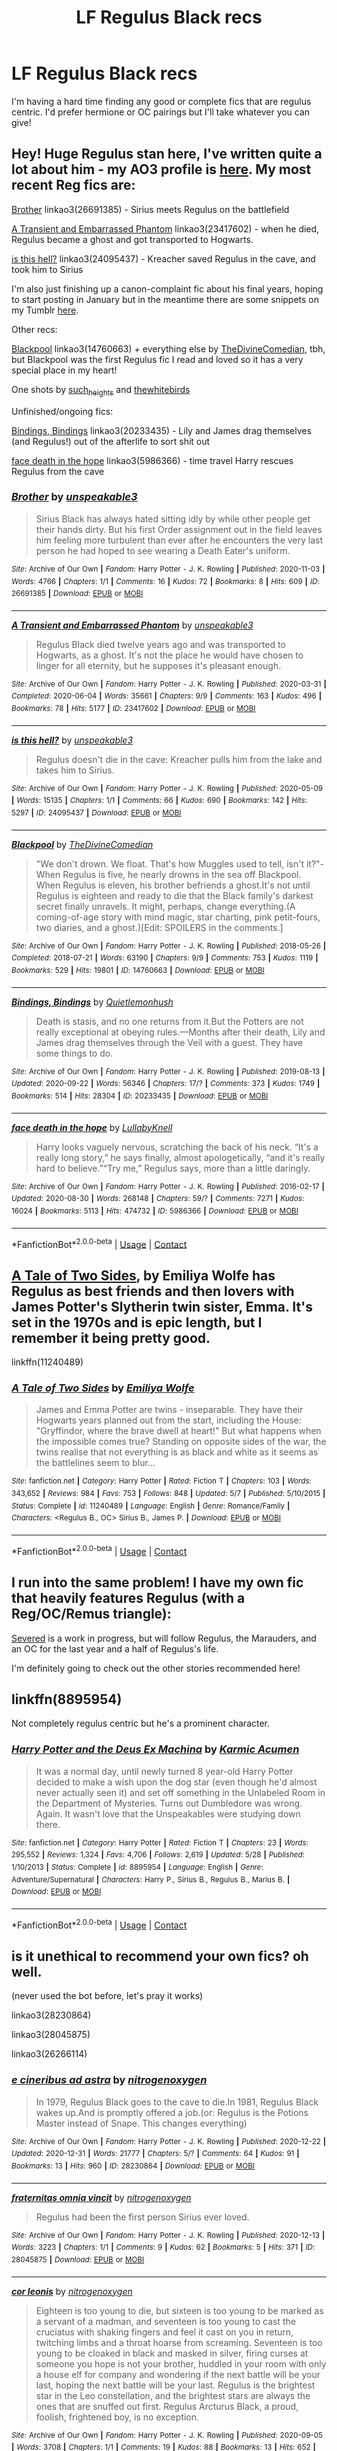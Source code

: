 #+TITLE: LF Regulus Black recs

* LF Regulus Black recs
:PROPERTIES:
:Author: juliogts17
:Score: 7
:DateUnix: 1609183348.0
:DateShort: 2020-Dec-28
:FlairText: Request
:END:
I'm having a hard time finding any good or complete fics that are regulus centric. I'd prefer hermione or OC pairings but I'll take whatever you can give!


** Hey! Huge Regulus stan here, I've written quite a lot about him - my AO3 profile is [[https://archiveofourown.org/users/unspeakable3][here]]. My most recent Reg fics are:

[[https://archiveofourown.org/works/26691385][Brother]] linkao3(26691385) - Sirius meets Regulus on the battlefield

[[https://archiveofourown.org/works/23417602/chapters/56124778][A Transient and Embarrassed Phantom]] linkao3(23417602) - when he died, Regulus became a ghost and got transported to Hogwarts.

[[https://archiveofourown.org/works/24095437][is this hell?]] linkao3(24095437) - Kreacher saved Regulus in the cave, and took him to Sirius

I'm also just finishing up a canon-complaint fic about his final years, hoping to start posting in January but in the meantime there are some snippets on my Tumblr [[https://unspeakable3.tumblr.com/tagged/lionheart][here]].

Other recs:

[[https://archiveofourown.org/works/14760663/chapters/34132413][Blackpool]] linkao3(14760663) + everything else by [[https://archiveofourown.org/users/TheDivineComedian/pseuds/TheDivineComedian][TheDivineComedian]], tbh, but Blackpool was the first Regulus fic I read and loved so it has a very special place in my heart!

One shots by [[https://archiveofourown.org/users/such_heights/pseuds/such_heights][such_heights]] and [[https://archiveofourown.org/users/thewhitebirds/pseuds/thewhitebirds][thewhitebirds]]

Unfinished/ongoing fics:

[[https://archiveofourown.org/works/20233435/chapters/47951446][Bindings, Bindings]] linkao3(20233435) - Lily and James drag themselves (and Regulus!) out of the afterlife to sort shit out

[[https://archiveofourown.org/works/5986366/chapters/13756558][face death in the hope]] linkao3(5986366) - time travel Harry rescues Regulus from the cave
:PROPERTIES:
:Author: unspeakable3
:Score: 3
:DateUnix: 1609190727.0
:DateShort: 2020-Dec-29
:END:

*** [[https://archiveofourown.org/works/26691385][*/Brother/*]] by [[https://www.archiveofourown.org/users/unspeakable3/pseuds/unspeakable3][/unspeakable3/]]

#+begin_quote
  Sirius Black has always hated sitting idly by while other people get their hands dirty. But his first Order assignment out in the field leaves him feeling more turbulent than ever after he encounters the very last person he had hoped to see wearing a Death Eater's uniform.
#+end_quote

^{/Site/:} ^{Archive} ^{of} ^{Our} ^{Own} ^{*|*} ^{/Fandom/:} ^{Harry} ^{Potter} ^{-} ^{J.} ^{K.} ^{Rowling} ^{*|*} ^{/Published/:} ^{2020-11-03} ^{*|*} ^{/Words/:} ^{4766} ^{*|*} ^{/Chapters/:} ^{1/1} ^{*|*} ^{/Comments/:} ^{16} ^{*|*} ^{/Kudos/:} ^{72} ^{*|*} ^{/Bookmarks/:} ^{8} ^{*|*} ^{/Hits/:} ^{609} ^{*|*} ^{/ID/:} ^{26691385} ^{*|*} ^{/Download/:} ^{[[https://archiveofourown.org/downloads/26691385/Brother.epub?updated_at=1604454717][EPUB]]} ^{or} ^{[[https://archiveofourown.org/downloads/26691385/Brother.mobi?updated_at=1604454717][MOBI]]}

--------------

[[https://archiveofourown.org/works/23417602][*/A Transient and Embarrassed Phantom/*]] by [[https://www.archiveofourown.org/users/unspeakable3/pseuds/unspeakable3][/unspeakable3/]]

#+begin_quote
  Regulus Black died twelve years ago and was transported to Hogwarts, as a ghost. It's not the place he would have chosen to linger for all eternity, but he supposes it's pleasant enough.
#+end_quote

^{/Site/:} ^{Archive} ^{of} ^{Our} ^{Own} ^{*|*} ^{/Fandom/:} ^{Harry} ^{Potter} ^{-} ^{J.} ^{K.} ^{Rowling} ^{*|*} ^{/Published/:} ^{2020-03-31} ^{*|*} ^{/Completed/:} ^{2020-06-04} ^{*|*} ^{/Words/:} ^{35661} ^{*|*} ^{/Chapters/:} ^{9/9} ^{*|*} ^{/Comments/:} ^{163} ^{*|*} ^{/Kudos/:} ^{496} ^{*|*} ^{/Bookmarks/:} ^{78} ^{*|*} ^{/Hits/:} ^{5177} ^{*|*} ^{/ID/:} ^{23417602} ^{*|*} ^{/Download/:} ^{[[https://archiveofourown.org/downloads/23417602/A%20Transient%20and.epub?updated_at=1591263816][EPUB]]} ^{or} ^{[[https://archiveofourown.org/downloads/23417602/A%20Transient%20and.mobi?updated_at=1591263816][MOBI]]}

--------------

[[https://archiveofourown.org/works/24095437][*/is this hell?/*]] by [[https://www.archiveofourown.org/users/unspeakable3/pseuds/unspeakable3][/unspeakable3/]]

#+begin_quote
  Regulus doesn't die in the cave: Kreacher pulls him from the lake and takes him to Sirius.
#+end_quote

^{/Site/:} ^{Archive} ^{of} ^{Our} ^{Own} ^{*|*} ^{/Fandom/:} ^{Harry} ^{Potter} ^{-} ^{J.} ^{K.} ^{Rowling} ^{*|*} ^{/Published/:} ^{2020-05-09} ^{*|*} ^{/Words/:} ^{15135} ^{*|*} ^{/Chapters/:} ^{1/1} ^{*|*} ^{/Comments/:} ^{66} ^{*|*} ^{/Kudos/:} ^{690} ^{*|*} ^{/Bookmarks/:} ^{142} ^{*|*} ^{/Hits/:} ^{5297} ^{*|*} ^{/ID/:} ^{24095437} ^{*|*} ^{/Download/:} ^{[[https://archiveofourown.org/downloads/24095437/is%20this%20hell.epub?updated_at=1595006892][EPUB]]} ^{or} ^{[[https://archiveofourown.org/downloads/24095437/is%20this%20hell.mobi?updated_at=1595006892][MOBI]]}

--------------

[[https://archiveofourown.org/works/14760663][*/Blackpool/*]] by [[https://www.archiveofourown.org/users/TheDivineComedian/pseuds/TheDivineComedian][/TheDivineComedian/]]

#+begin_quote
  "We don't drown. We float. That's how Muggles used to tell, isn't it?"-When Regulus is five, he nearly drowns in the sea off Blackpool. When Regulus is eleven, his brother befriends a ghost.It's not until Regulus is eighteen and ready to die that the Black family's darkest secret finally unravels. It might, perhaps, change everything.(A coming-of-age story with mind magic, star charting, pink petit-fours, two diaries, and a ghost.)[Edit: SPOILERS in the comments.]
#+end_quote

^{/Site/:} ^{Archive} ^{of} ^{Our} ^{Own} ^{*|*} ^{/Fandom/:} ^{Harry} ^{Potter} ^{-} ^{J.} ^{K.} ^{Rowling} ^{*|*} ^{/Published/:} ^{2018-05-26} ^{*|*} ^{/Completed/:} ^{2018-07-21} ^{*|*} ^{/Words/:} ^{63190} ^{*|*} ^{/Chapters/:} ^{9/9} ^{*|*} ^{/Comments/:} ^{753} ^{*|*} ^{/Kudos/:} ^{1119} ^{*|*} ^{/Bookmarks/:} ^{529} ^{*|*} ^{/Hits/:} ^{19801} ^{*|*} ^{/ID/:} ^{14760663} ^{*|*} ^{/Download/:} ^{[[https://archiveofourown.org/downloads/14760663/Blackpool.epub?updated_at=1599313345][EPUB]]} ^{or} ^{[[https://archiveofourown.org/downloads/14760663/Blackpool.mobi?updated_at=1599313345][MOBI]]}

--------------

[[https://archiveofourown.org/works/20233435][*/Bindings, Bindings/*]] by [[https://www.archiveofourown.org/users/Quietlemonhush/pseuds/Quietlemonhush][/Quietlemonhush/]]

#+begin_quote
  Death is stasis, and no one returns from it.But the Potters are not really exceptional at obeying rules.---Months after their death, Lily and James drag themselves through the Veil with a guest. They have some things to do.
#+end_quote

^{/Site/:} ^{Archive} ^{of} ^{Our} ^{Own} ^{*|*} ^{/Fandom/:} ^{Harry} ^{Potter} ^{-} ^{J.} ^{K.} ^{Rowling} ^{*|*} ^{/Published/:} ^{2019-08-13} ^{*|*} ^{/Updated/:} ^{2020-09-22} ^{*|*} ^{/Words/:} ^{56346} ^{*|*} ^{/Chapters/:} ^{17/?} ^{*|*} ^{/Comments/:} ^{373} ^{*|*} ^{/Kudos/:} ^{1749} ^{*|*} ^{/Bookmarks/:} ^{514} ^{*|*} ^{/Hits/:} ^{28304} ^{*|*} ^{/ID/:} ^{20233435} ^{*|*} ^{/Download/:} ^{[[https://archiveofourown.org/downloads/20233435/Bindings%20Bindings.epub?updated_at=1605049352][EPUB]]} ^{or} ^{[[https://archiveofourown.org/downloads/20233435/Bindings%20Bindings.mobi?updated_at=1605049352][MOBI]]}

--------------

[[https://archiveofourown.org/works/5986366][*/face death in the hope/*]] by [[https://www.archiveofourown.org/users/LullabyKnell/pseuds/LullabyKnell][/LullabyKnell/]]

#+begin_quote
  Harry looks vaguely nervous, scratching the back of his neck. “It's a really long story,” he says finally, almost apologetically, “and it's really hard to believe.”“Try me,” Regulus says, more than a little daringly.
#+end_quote

^{/Site/:} ^{Archive} ^{of} ^{Our} ^{Own} ^{*|*} ^{/Fandom/:} ^{Harry} ^{Potter} ^{-} ^{J.} ^{K.} ^{Rowling} ^{*|*} ^{/Published/:} ^{2016-02-17} ^{*|*} ^{/Updated/:} ^{2020-08-30} ^{*|*} ^{/Words/:} ^{268148} ^{*|*} ^{/Chapters/:} ^{59/?} ^{*|*} ^{/Comments/:} ^{7271} ^{*|*} ^{/Kudos/:} ^{16024} ^{*|*} ^{/Bookmarks/:} ^{5113} ^{*|*} ^{/Hits/:} ^{474732} ^{*|*} ^{/ID/:} ^{5986366} ^{*|*} ^{/Download/:} ^{[[https://archiveofourown.org/downloads/5986366/face%20death%20in%20the%20hope.epub?updated_at=1607029293][EPUB]]} ^{or} ^{[[https://archiveofourown.org/downloads/5986366/face%20death%20in%20the%20hope.mobi?updated_at=1607029293][MOBI]]}

--------------

*FanfictionBot*^{2.0.0-beta} | [[https://github.com/FanfictionBot/reddit-ffn-bot/wiki/Usage][Usage]] | [[https://www.reddit.com/message/compose?to=tusing][Contact]]
:PROPERTIES:
:Author: FanfictionBot
:Score: 1
:DateUnix: 1609190750.0
:DateShort: 2020-Dec-29
:END:


** [[https://www.fanfiction.net/s/11240489/1/A-Tale-of-Two-Sides][A Tale of Two Sides]], by Emiliya Wolfe has Regulus as best friends and then lovers with James Potter's Slytherin twin sister, Emma. It's set in the 1970s and is epic length, but I remember it being pretty good.

linkffn(11240489)
:PROPERTIES:
:Author: BridgetCarle
:Score: 2
:DateUnix: 1609184799.0
:DateShort: 2020-Dec-28
:END:

*** [[https://www.fanfiction.net/s/11240489/1/][*/A Tale of Two Sides/*]] by [[https://www.fanfiction.net/u/4831635/Emiliya-Wolfe][/Emiliya Wolfe/]]

#+begin_quote
  James and Emma Potter are twins - inseparable. They have their Hogwarts years planned out from the start, including the House: "Gryffindor, where the brave dwell at heart!" But what happens when the impossible comes true? Standing on opposite sides of the war, the twins realise that not everything is as black and white as it seems as the battlelines seem to blur...
#+end_quote

^{/Site/:} ^{fanfiction.net} ^{*|*} ^{/Category/:} ^{Harry} ^{Potter} ^{*|*} ^{/Rated/:} ^{Fiction} ^{T} ^{*|*} ^{/Chapters/:} ^{103} ^{*|*} ^{/Words/:} ^{343,652} ^{*|*} ^{/Reviews/:} ^{984} ^{*|*} ^{/Favs/:} ^{753} ^{*|*} ^{/Follows/:} ^{848} ^{*|*} ^{/Updated/:} ^{5/7} ^{*|*} ^{/Published/:} ^{5/10/2015} ^{*|*} ^{/Status/:} ^{Complete} ^{*|*} ^{/id/:} ^{11240489} ^{*|*} ^{/Language/:} ^{English} ^{*|*} ^{/Genre/:} ^{Romance/Family} ^{*|*} ^{/Characters/:} ^{<Regulus} ^{B.,} ^{OC>} ^{Sirius} ^{B.,} ^{James} ^{P.} ^{*|*} ^{/Download/:} ^{[[http://www.ff2ebook.com/old/ffn-bot/index.php?id=11240489&source=ff&filetype=epub][EPUB]]} ^{or} ^{[[http://www.ff2ebook.com/old/ffn-bot/index.php?id=11240489&source=ff&filetype=mobi][MOBI]]}

--------------

*FanfictionBot*^{2.0.0-beta} | [[https://github.com/FanfictionBot/reddit-ffn-bot/wiki/Usage][Usage]] | [[https://www.reddit.com/message/compose?to=tusing][Contact]]
:PROPERTIES:
:Author: FanfictionBot
:Score: 2
:DateUnix: 1609184816.0
:DateShort: 2020-Dec-28
:END:


** I run into the same problem! I have my own fic that heavily features Regulus (with a Reg/OC/Remus triangle):

[[https://www.fanfiction.net/s/13582160/1/Severed][Severed]] is a work in progress, but will follow Regulus, the Marauders, and an OC for the last year and a half of Regulus's life.

I'm definitely going to check out the other stories recommended here!
:PROPERTIES:
:Author: rarcturusb
:Score: 2
:DateUnix: 1609220580.0
:DateShort: 2020-Dec-29
:END:


** linkffn(8895954)

Not completely regulus centric but he's a prominent character.
:PROPERTIES:
:Author: Draconius1990
:Score: 2
:DateUnix: 1609258107.0
:DateShort: 2020-Dec-29
:END:

*** [[https://www.fanfiction.net/s/8895954/1/][*/Harry Potter and the Deus Ex Machina/*]] by [[https://www.fanfiction.net/u/2410827/Karmic-Acumen][/Karmic Acumen/]]

#+begin_quote
  It was a normal day, until newly turned 8 year-old Harry Potter decided to make a wish upon the dog star (even though he'd almost never actually seen it) and set off something in the Unlabeled Room in the Department of Mysteries. Turns out Dumbledore was wrong. Again. It wasn't love that the Unspeakables were studying down there.
#+end_quote

^{/Site/:} ^{fanfiction.net} ^{*|*} ^{/Category/:} ^{Harry} ^{Potter} ^{*|*} ^{/Rated/:} ^{Fiction} ^{T} ^{*|*} ^{/Chapters/:} ^{23} ^{*|*} ^{/Words/:} ^{295,552} ^{*|*} ^{/Reviews/:} ^{1,324} ^{*|*} ^{/Favs/:} ^{4,706} ^{*|*} ^{/Follows/:} ^{2,619} ^{*|*} ^{/Updated/:} ^{5/28} ^{*|*} ^{/Published/:} ^{1/10/2013} ^{*|*} ^{/Status/:} ^{Complete} ^{*|*} ^{/id/:} ^{8895954} ^{*|*} ^{/Language/:} ^{English} ^{*|*} ^{/Genre/:} ^{Adventure/Supernatural} ^{*|*} ^{/Characters/:} ^{Harry} ^{P.,} ^{Sirius} ^{B.,} ^{Regulus} ^{B.,} ^{Marius} ^{B.} ^{*|*} ^{/Download/:} ^{[[http://www.ff2ebook.com/old/ffn-bot/index.php?id=8895954&source=ff&filetype=epub][EPUB]]} ^{or} ^{[[http://www.ff2ebook.com/old/ffn-bot/index.php?id=8895954&source=ff&filetype=mobi][MOBI]]}

--------------

*FanfictionBot*^{2.0.0-beta} | [[https://github.com/FanfictionBot/reddit-ffn-bot/wiki/Usage][Usage]] | [[https://www.reddit.com/message/compose?to=tusing][Contact]]
:PROPERTIES:
:Author: FanfictionBot
:Score: 1
:DateUnix: 1609258123.0
:DateShort: 2020-Dec-29
:END:


** is it unethical to recommend your own fics? oh well.

(never used the bot before, let's pray it works)

linkao3(28230864)

linkao3(28045875)

linkao3(26266114)
:PROPERTIES:
:Author: of-starry-skies
:Score: 2
:DateUnix: 1609497998.0
:DateShort: 2021-Jan-01
:END:

*** [[https://archiveofourown.org/works/28230864][*/e cineribus ad astra/*]] by [[https://www.archiveofourown.org/users/nitrogenoxygen/pseuds/nitrogenoxygen][/nitrogenoxygen/]]

#+begin_quote
  In 1979, Regulus Black goes to the cave to die.In 1981, Regulus Black wakes up.And is promptly offered a job.(or: Regulus is the Potions Master instead of Snape. This changes everything)
#+end_quote

^{/Site/:} ^{Archive} ^{of} ^{Our} ^{Own} ^{*|*} ^{/Fandom/:} ^{Harry} ^{Potter} ^{-} ^{J.} ^{K.} ^{Rowling} ^{*|*} ^{/Published/:} ^{2020-12-22} ^{*|*} ^{/Updated/:} ^{2020-12-31} ^{*|*} ^{/Words/:} ^{21777} ^{*|*} ^{/Chapters/:} ^{5/?} ^{*|*} ^{/Comments/:} ^{64} ^{*|*} ^{/Kudos/:} ^{91} ^{*|*} ^{/Bookmarks/:} ^{13} ^{*|*} ^{/Hits/:} ^{960} ^{*|*} ^{/ID/:} ^{28230864} ^{*|*} ^{/Download/:} ^{[[https://archiveofourown.org/downloads/28230864/e%20cineribus%20ad%20astra.epub?updated_at=1609400366][EPUB]]} ^{or} ^{[[https://archiveofourown.org/downloads/28230864/e%20cineribus%20ad%20astra.mobi?updated_at=1609400366][MOBI]]}

--------------

[[https://archiveofourown.org/works/28045875][*/fraternitas omnia vincit/*]] by [[https://www.archiveofourown.org/users/nitrogenoxygen/pseuds/nitrogenoxygen][/nitrogenoxygen/]]

#+begin_quote
  Regulus had been the first person Sirius ever loved.
#+end_quote

^{/Site/:} ^{Archive} ^{of} ^{Our} ^{Own} ^{*|*} ^{/Fandom/:} ^{Harry} ^{Potter} ^{-} ^{J.} ^{K.} ^{Rowling} ^{*|*} ^{/Published/:} ^{2020-12-13} ^{*|*} ^{/Words/:} ^{3223} ^{*|*} ^{/Chapters/:} ^{1/1} ^{*|*} ^{/Comments/:} ^{9} ^{*|*} ^{/Kudos/:} ^{62} ^{*|*} ^{/Bookmarks/:} ^{5} ^{*|*} ^{/Hits/:} ^{371} ^{*|*} ^{/ID/:} ^{28045875} ^{*|*} ^{/Download/:} ^{[[https://archiveofourown.org/downloads/28045875/fraternitas%20omnia%20vincit.epub?updated_at=1607856050][EPUB]]} ^{or} ^{[[https://archiveofourown.org/downloads/28045875/fraternitas%20omnia%20vincit.mobi?updated_at=1607856050][MOBI]]}

--------------

[[https://archiveofourown.org/works/26266114][*/cor leonis/*]] by [[https://www.archiveofourown.org/users/nitrogenoxygen/pseuds/nitrogenoxygen][/nitrogenoxygen/]]

#+begin_quote
  Eighteen is too young to die, but sixteen is too young to be marked as a servant of a madman, and seventeen is too young to cast the cruciatus with shaking fingers and feel it cast on you in return, twitching limbs and a throat hoarse from screaming. Seventeen is too young to be cloaked in black and masked in silver, firing curses at someone you hope is not your brother, huddled in your room with only a house elf for company and wondering if the next battle will be your last, hoping the next battle will be your last. Regulus is the brightest star in the Leo constellation, and the brightest stars are always the ones that are snuffed out first. Regulus Arcturus Black, a proud, foolish, frightened boy, is no exception.
#+end_quote

^{/Site/:} ^{Archive} ^{of} ^{Our} ^{Own} ^{*|*} ^{/Fandom/:} ^{Harry} ^{Potter} ^{-} ^{J.} ^{K.} ^{Rowling} ^{*|*} ^{/Published/:} ^{2020-09-05} ^{*|*} ^{/Words/:} ^{3708} ^{*|*} ^{/Chapters/:} ^{1/1} ^{*|*} ^{/Comments/:} ^{19} ^{*|*} ^{/Kudos/:} ^{88} ^{*|*} ^{/Bookmarks/:} ^{13} ^{*|*} ^{/Hits/:} ^{652} ^{*|*} ^{/ID/:} ^{26266114} ^{*|*} ^{/Download/:} ^{[[https://archiveofourown.org/downloads/26266114/cor%20leonis.epub?updated_at=1607856078][EPUB]]} ^{or} ^{[[https://archiveofourown.org/downloads/26266114/cor%20leonis.mobi?updated_at=1607856078][MOBI]]}

--------------

*FanfictionBot*^{2.0.0-beta} | [[https://github.com/FanfictionBot/reddit-ffn-bot/wiki/Usage][Usage]] | [[https://www.reddit.com/message/compose?to=tusing][Contact]]
:PROPERTIES:
:Author: FanfictionBot
:Score: 1
:DateUnix: 1609498016.0
:DateShort: 2021-Jan-01
:END:
